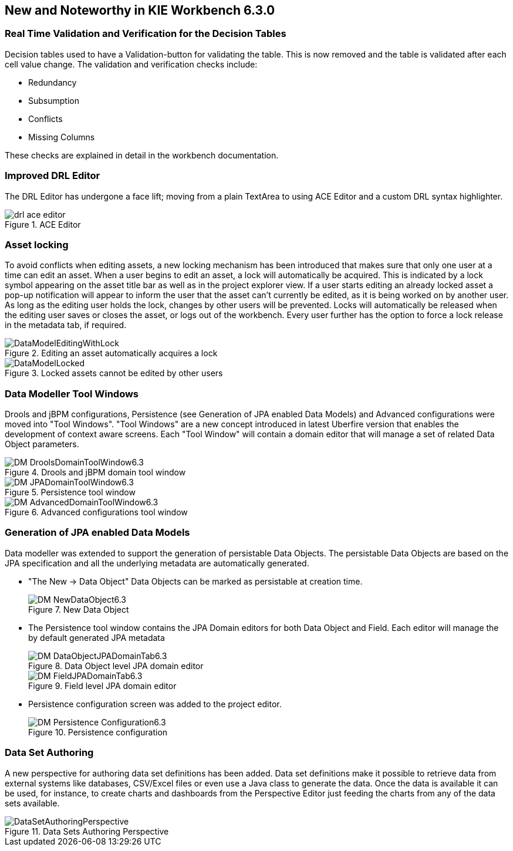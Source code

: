 :experimental:


[[_wb.releasenotesworkbench.6.3.0.final]]
== New and Noteworthy in KIE Workbench 6.3.0

=== Real Time Validation and Verification for the Decision Tables


Decision tables used to have a Validation-button for validating the table.
This is now removed and the table is validated after each cell value change.
The validation and verification checks include:

* Redundancy
* Subsumption
* Conflicts
* Missing Columns


These checks are explained in detail in the workbench documentation.

=== Improved DRL Editor


The DRL Editor has undergone a face lift; moving from a plain TextArea to using ACE Editor and a custom DRL syntax highlighter.

.ACE Editor
image::Workbench/ReleaseNotes/drl-ace-editor.png[]


=== Asset locking


To avoid conflicts when editing assets, a new locking mechanism has been introduced that makes sure that only one user at a time can edit an asset.
When a user begins to edit an asset, a lock will automatically be acquired.
This is indicated by a lock symbol appearing on the asset title bar as well as in the project explorer view.
If a user starts editing an already locked asset a pop-up notification will appear to inform the user that the asset can't currently be edited, as it is being worked on by another user.
As long as the editing user holds the lock, changes by other users will be prevented.
Locks will automatically be released when the editing user saves or closes the asset, or logs out of the workbench.
Every user further has the option to force a lock release in the metadata tab, if required.

.Editing an asset automatically acquires a lock
image::Workbench/ReleaseNotes/DataModelEditingWithLock.png[]


.Locked assets cannot be edited by other users
image::Workbench/ReleaseNotes/DataModelLocked.png[]


=== Data Modeller Tool Windows


Drools and jBPM configurations, Persistence (see Generation of JPA enabled Data Models) and Advanced configurations were moved into "Tool Windows". "Tool Windows" are a new concept introduced in latest Uberfire version that enables the development of context aware screens.
Each "Tool Window" will contain a domain editor that will manage a set of related Data Object parameters. 

.Drools and jBPM domain tool window
image::Workbench/ReleaseNotes/DM-DroolsDomainToolWindow6.3.png[]


.Persistence tool window
image::Workbench/ReleaseNotes/DM-JPADomainToolWindow6.3.png[]


.Advanced configurations tool window
image::Workbench/ReleaseNotes/DM-AdvancedDomainToolWindow6.3.png[]


=== Generation of JPA enabled Data Models


Data modeller was extended to support the generation of persistable Data Objects.
The persistable Data Objects are based on the JPA specification and all the underlying metadata are automatically generated. 

* "The New -> Data Object" Data Objects can be marked as persistable at creation time.
+

.New Data Object
image::Workbench/ReleaseNotes/DM-NewDataObject6.3.png[]
* The Persistence tool window contains the JPA Domain editors for both Data Object and Field. Each editor will manage the by default generated JPA metadata
+

.Data Object level JPA domain editor
image::Workbench/ReleaseNotes/DM-DataObjectJPADomainTab6.3.png[]

+

.Field level JPA domain editor
image::Workbench/ReleaseNotes/DM-FieldJPADomainTab6.3.png[]
* Persistence configuration screen was added to the project editor.
+

.Persistence configuration
image::Workbench/ReleaseNotes/DM-Persistence-Configuration6.3.png[]


=== Data Set Authoring


A new perspective for authoring data set definitions has been added.
Data set definitions make it possible to retrieve data from external systems like databases, CSV/Excel files or even use a Java class to generate the data.
Once the data is available it can be used, for instance, to create charts and dashboards from the Perspective Editor just feeding the charts from any of the data sets available. 

.Data Sets Authoring Perspective
image::Workbench/ReleaseNotes/DataSetAuthoringPerspective.png[]
